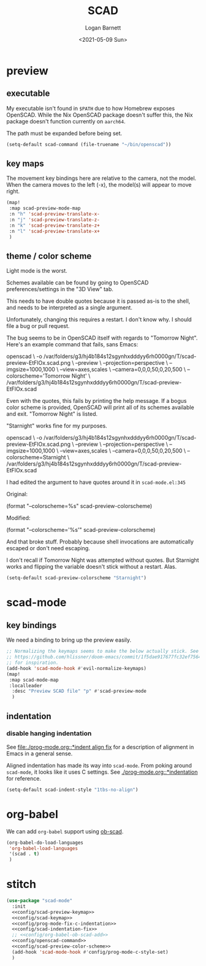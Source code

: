 #+title:     SCAD
#+author:    Logan Barnett
#+email:     logustus@gmail.com
#+date:      <2021-05-09 Sun>
#+language:  en
#+file_tags:
#+tags:

* preview

** executable

My executable isn't found in =$PATH= due to how Homebrew exposes OpenSCAD. While
the Nix OpenSCAD package doesn't suffer this, the Nix package doesn't function
currently on =aarch64=.

The path must be expanded before being set.

#+name: config/openscad-command
#+begin_src emacs-lisp :results none :tangle yes
(setq-default scad-command (file-truename "~/bin/openscad"))
#+end_src


** key maps

The movement key bindings here are relative to the camera, not the model. When
the camera moves to the left (-x), the model(s) will appear to move right.

#+name:config/scad-preview-keymap
#+begin_src emacs-lisp :results none :tangle no
(map!
 :map scad-preview-mode-map
 :n "h" 'scad-preview-translate-x-
 :n "j" 'scad-preview-translate-z-
 :n "k" 'scad-preview-translate-z+
 :n "l" 'scad-preview-translate-x+
 )
#+end_src

** theme / color scheme

Light mode is the worst.

Schemes available can be found by going to OpenSCAD preferences/settings in the
"3D View" tab.

This needs to have double quotes because it is passed as-is to the shell, and
needs to be interpreted as a single argument.

Unfortunately, changing this requires a restart. I don't know why. I should file
a bug or pull request.

The bug seems to be in OpenSCAD itself with regards to "Tomorrow Night". Here's
an example command that fails, sans Emacs:

#+begin_example sh
openscad \
  -o /var/folders/g3/hj4b184s12sgynhxdddyy6rh0000gn/T/scad-preview-EtFlOx.scad.png \
  --preview \
  --projection=perspective \
  --imgsize=1000,1000 \
  --view=axes,scales \
  --camera=0,0,0,50,0,20,500 \
  --colorscheme='Tomorrow Night' \
  /var/folders/g3/hj4b184s12sgynhxdddyy6rh0000gn/T/scad-preview-EtFlOx.scad
#+end_example

Even with the quotes, this fails by printing the help message. If a bogus color
scheme is provided, OpenSCAD will print all of its schemes available and exit.
"Tomorrow Night" is listed.

"Starnight" works fine for my purposes.

#+begin_example sh
openscad \
  -o /var/folders/g3/hj4b184s12sgynhxdddyy6rh0000gn/T/scad-preview-EtFlOx.scad.png \
  --preview \
  --projection=perspective \
  --imgsize=1000,1000 \
  --view=axes,scales \
  --camera=0,0,0,50,0,20,500 \
  --colorscheme=Starnight \
  /var/folders/g3/hj4b184s12sgynhxdddyy6rh0000gn/T/scad-preview-EtFlOx.scad
#+end_example

I had edited the argument to have quotes around it in =scad-mode.el:345=

Original:
#+begin_example emacs-lisp
(format "--colorscheme=%s" scad-preview-colorscheme)
#+end_example

Modified:
#+begin_example emacs-lisp
(format "--colorscheme='%s'" scad-preview-colorscheme)
#+end_example

And that broke stuff. Probably because shell invocations are automatically
escaped or don't need escaping.

I don't recall if Tomorrow Night was attempted without quotes. But Starnight
works and flipping the variable doesn't stick without a restart. Alas.

#+name: config/scad-preview-color-scheme
#+begin_src emacs-lisp :results none
(setq-default scad-preview-colorscheme "Starnight")
#+end_src

* scad-mode

** key bindings

We need a binding to bring up the preview easily.

#+name: config/scad-keymap
#+begin_src emacs-lisp :results none :tangle no
;; Normalizing the keymaps seems to make the below actually stick. See
;; https://github.com/hlissner/doom-emacs/commit/1f5dae917677fc32ef75645c2d5225293c79d893
;; for inspiration.
(add-hook 'scad-mode-hook #'evil-normalize-keymaps)
(map!
 :map scad-mode-map
 :localleader
  :desc "Preview SCAD file" "p" #'scad-preview-mode
  )
#+end_src

** indentation
*** disable hanging indentation

See [[file:./prog-mode.org::*indent align fix]] for a description of alignment in
Emacs in a general sense.

Aligned indentation has made its way into =scad-mode=. From poking around
=scad-mode=, it looks like it uses C settings. See [[./prog-mode.org::*indentation]]
for reference.

#+name: config/scad-indentation-fix
#+begin_src emacs-lisp :results none :tangle no
(setq-default scad-indent-style "1tbs-no-align")
#+end_src

* org-babel

We can add =org-babel= support using [[https://github.com/wose/ob-scad][ob-scad]].

#+name: config/org-babel-ob-scad-add
#+begin_src emacs-lisp :results none :tangle no
(org-babel-do-load-languages
 'org-babel-load-languages
 '(scad . t)
 )
#+end_src


* stitch

#+begin_src emacs-lisp :results none :noweb yes
(use-package "scad-mode"
  :init
  <<config/scad-preview-keymap>>
  <<config/scad-keymap>>
  <<config/prog-mode-fix-c-indentation>>
  <<config/scad-indentation-fix>>
  ;; <<config/org-babel-ob-scad-add>>
  <<config/openscad-command>>
  <<config/scad-preview-color-scheme>>
  (add-hook 'scad-mode-hook #'config/prog-mode-c-style-set)
  )
#+end_src
